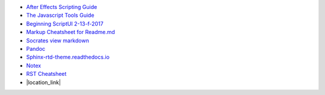 -  `After Effects Scripting Guide <http://docs.aenhancers.com/>`_
-  `The Javascript Tools Guide <http://estk.aenhancers.com/index.html>`_
-  `Beginning ScriptUI 2-13-f-2017 <https://adobeindd.com/view/publications/a0207571-ff5b-4bbf-a540-07079bd21d75/y2c4/publication-web-resources/pdf/scriptui-2-13-f-2017.pdf>`_
-  `Markup Cheatsheet for Readme.md <https://github.com/adam-p/markdown-here/wiki/Markdown-Cheatsheet>`_
-  `Socrates view markdown <http://socrates.io/#Mu4oN9a>`_
-  `Pandoc <https://pandoc.org/try/>`_
-  `Sphinx-rtd-theme.readthedocs.io <https://sphinx-rtd-theme.readthedocs.io/en/stable/index.html>`_
-  `Notex <https://www.notex.ch/editor>`_
-  `RST Cheatsheet <https://github.com/ralsina/rst-cheatsheet/blob/master/rst-cheatsheet.rst>`_
-  |location_link|


.. |location_link| raw:: html

   <a href="https://github.com/ralsina/rst-cheatsheet/blob/master/rst-cheatsheet.rst" target="_blank">RST Cheatsheet</a>

.. Indices and tables
.. ==================

.. After Effects Scripting Guide: http://docs.aenhancers.com/
.. The Javascript Tools Guide: http://estk.aenhancers.com/index.html
.. Beginning ScriptUI 2-13-f-2017: https://adobeindd.com/view/publications/a0207571-ff5b-4bbf-a540-07079bd21d75/y2c4/publication-web-resources/pdf/scriptui-2-13-f-2017.pdf
.. Markup Cheatsheet for Readme.md: https://github.com/adam-p/markdown-here/wiki/Markdown-Cheatsheet
.. Socrates view markdown: http://socrates.io/#Mu4oN9a

.. Pandoc: https://pandoc.org/try/

.. Peacock-AE-BpmSlicer-Docs: https://github.com/peacockIT/Peacock-AE-BpmSlicer-Docs

.. Jenkins.io: https://jenkins.io/doc/pipeline/tour/hello-world/
.. Travis-ci: https://travis-ci.org/
.. Github Peacock AE BpmSlicer: https://github.com/peacockIT/Peacock-AE-BpmSlicer
.. Github Peacock ESTK Libraries: https://github.com/peacockIT/Peacock-ESTK-Libraries
.. Tetra peacockIT: https://app.tettra.co/teams/peacockIT
.. Github: https://github.com/

.. Sphinx-rtd-theme.readthedocs.io: https://sphinx-rtd-theme.readthedocs.io/en/stable/index.html